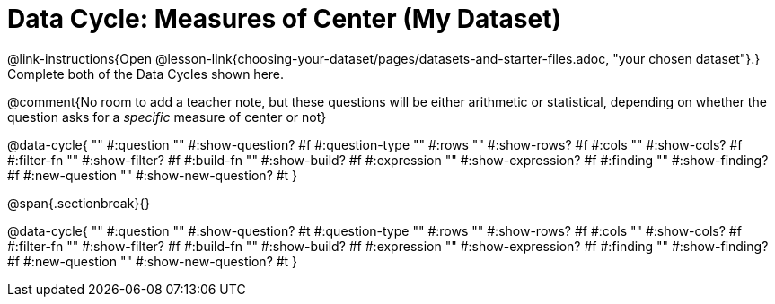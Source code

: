 = Data Cycle: Measures of Center (My Dataset)

@link-instructions{Open @lesson-link{choosing-your-dataset/pages/datasets-and-starter-files.adoc, "your chosen dataset"}.} Complete both of the Data Cycles shown here.

@comment{No room to add a teacher note, but these questions will be either arithmetic or statistical, depending on whether the question asks for a _specific_ measure of center or not}

@data-cycle{ ""
  #:question ""
  #:show-question? #f
  #:question-type ""
  #:rows ""
  #:show-rows? #f
  #:cols ""
  #:show-cols? #f
  #:filter-fn ""
  #:show-filter? #f
  #:build-fn ""
  #:show-build? #f
  #:expression ""
  #:show-expression? #f
  #:finding ""
  #:show-finding? #f
  #:new-question ""
  #:show-new-question? #t
}

@span{.sectionbreak}{}

@data-cycle{ ""
  #:question ""
  #:show-question? #t
  #:question-type ""
  #:rows ""
  #:show-rows? #f
  #:cols ""
  #:show-cols? #f
  #:filter-fn ""
  #:show-filter? #f
  #:build-fn ""
  #:show-build? #f
  #:expression ""
  #:show-expression? #f
  #:finding ""
  #:show-finding? #f
  #:new-question ""
  #:show-new-question? #t
}
